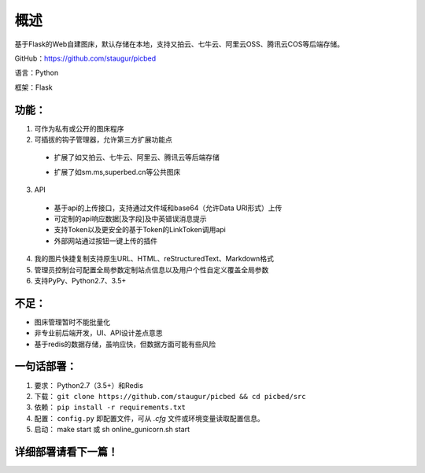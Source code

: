 .. _picbed-readme:

======
概述
======

基于Flask的Web自建图床，默认存储在本地，支持又拍云、七牛云、阿里云OSS、腾讯云COS等后端存储。

GitHub：https://github.com/staugur/picbed

语言：Python

框架：Flask

.. _picbed-features:

功能：
------

1. 可作为私有或公开的图床程序

2. 可插拔的钩子管理器，允许第三方扩展功能点

  - 扩展了如又拍云、七牛云、阿里云、腾讯云等后端存储

  .. versionchanged:: 1.1.0

      上述扩展已改为内置

  - 扩展了如sm.ms,superbed.cn等公共图床

3. API

  - 基于api的上传接口，支持通过文件域和base64（允许Data URI形式）上传
  - 可定制的api响应数据[及字段]及中英错误消息提示
  - 支持Token以及更安全的基于Token的LinkToken调用api
  - 外部网站通过按钮一键上传的插件

4. 我的图片快捷复制支持原生URL、HTML、reStructuredText、Markdown格式

5. 管理员控制台可配置全局参数定制站点信息以及用户个性自定义覆盖全局参数

6. 支持PyPy、Python2.7、3.5+

不足：
-------

- 图床管理暂时不能批量化

- 非专业前后端开发，UI、API设计差点意思

- 基于redis的数据存储，虽响应快，但数据方面可能有些风险

.. _picbed-deploy:

一句话部署：
------------

1. 要求： Python2.7（3.5+）和Redis
2. 下载： ``git clone https://github.com/staugur/picbed && cd picbed/src``
3. 依赖： ``pip install -r requirements.txt``
4. 配置： ``config.py`` 即配置文件，可从 `.cfg` 文件或环境变量读取配置信息。
5. 启动： make start 或 sh online\_gunicorn.sh start

详细部署请看下一篇！
--------------------
